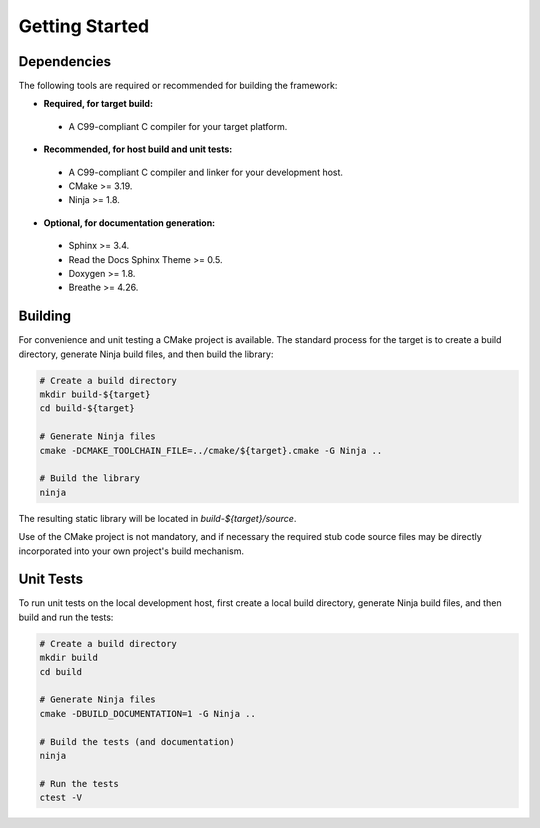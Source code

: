 ..  Introductory and getting started material.
    Copyright: 2022 Andrew MacIsaac
    SPDX-License-Identifier: MPL-2.0

Getting Started
===============

Dependencies
------------

The following tools are required or recommended for building the framework:

* **Required, for target build:**

 + A C99-compliant C compiler for your target platform.

* **Recommended, for host build and unit tests:**

 + A C99-compliant C compiler and linker for your development host.
 + CMake >= 3.19.
 + Ninja >= 1.8.

* **Optional, for documentation generation:**

 + Sphinx >= 3.4.
 + Read the Docs Sphinx Theme >= 0.5.
 + Doxygen >= 1.8.
 + Breathe >= 4.26.

Building
--------

For convenience and unit testing a CMake project is available.  The standard
process for the target is to create a build directory, generate Ninja build files, and then build
the library:

.. code-block:: bash

    # Create a build directory
    mkdir build-${target}
    cd build-${target}

    # Generate Ninja files
    cmake -DCMAKE_TOOLCHAIN_FILE=../cmake/${target}.cmake -G Ninja ..

    # Build the library
    ninja

The resulting static library will be located in `build-${target}/source`.

Use of the CMake project is not mandatory, and if necessary the required stub code source files may
be directly incorporated into your own project's build mechanism.

Unit Tests
----------

To run unit tests on the local development host, first create a local build directory, generate
Ninja build files, and then build and run the tests:

.. code-block:: bash

    # Create a build directory
    mkdir build
    cd build

    # Generate Ninja files
    cmake -DBUILD_DOCUMENTATION=1 -G Ninja ..

    # Build the tests (and documentation)
    ninja

    # Run the tests
    ctest -V

